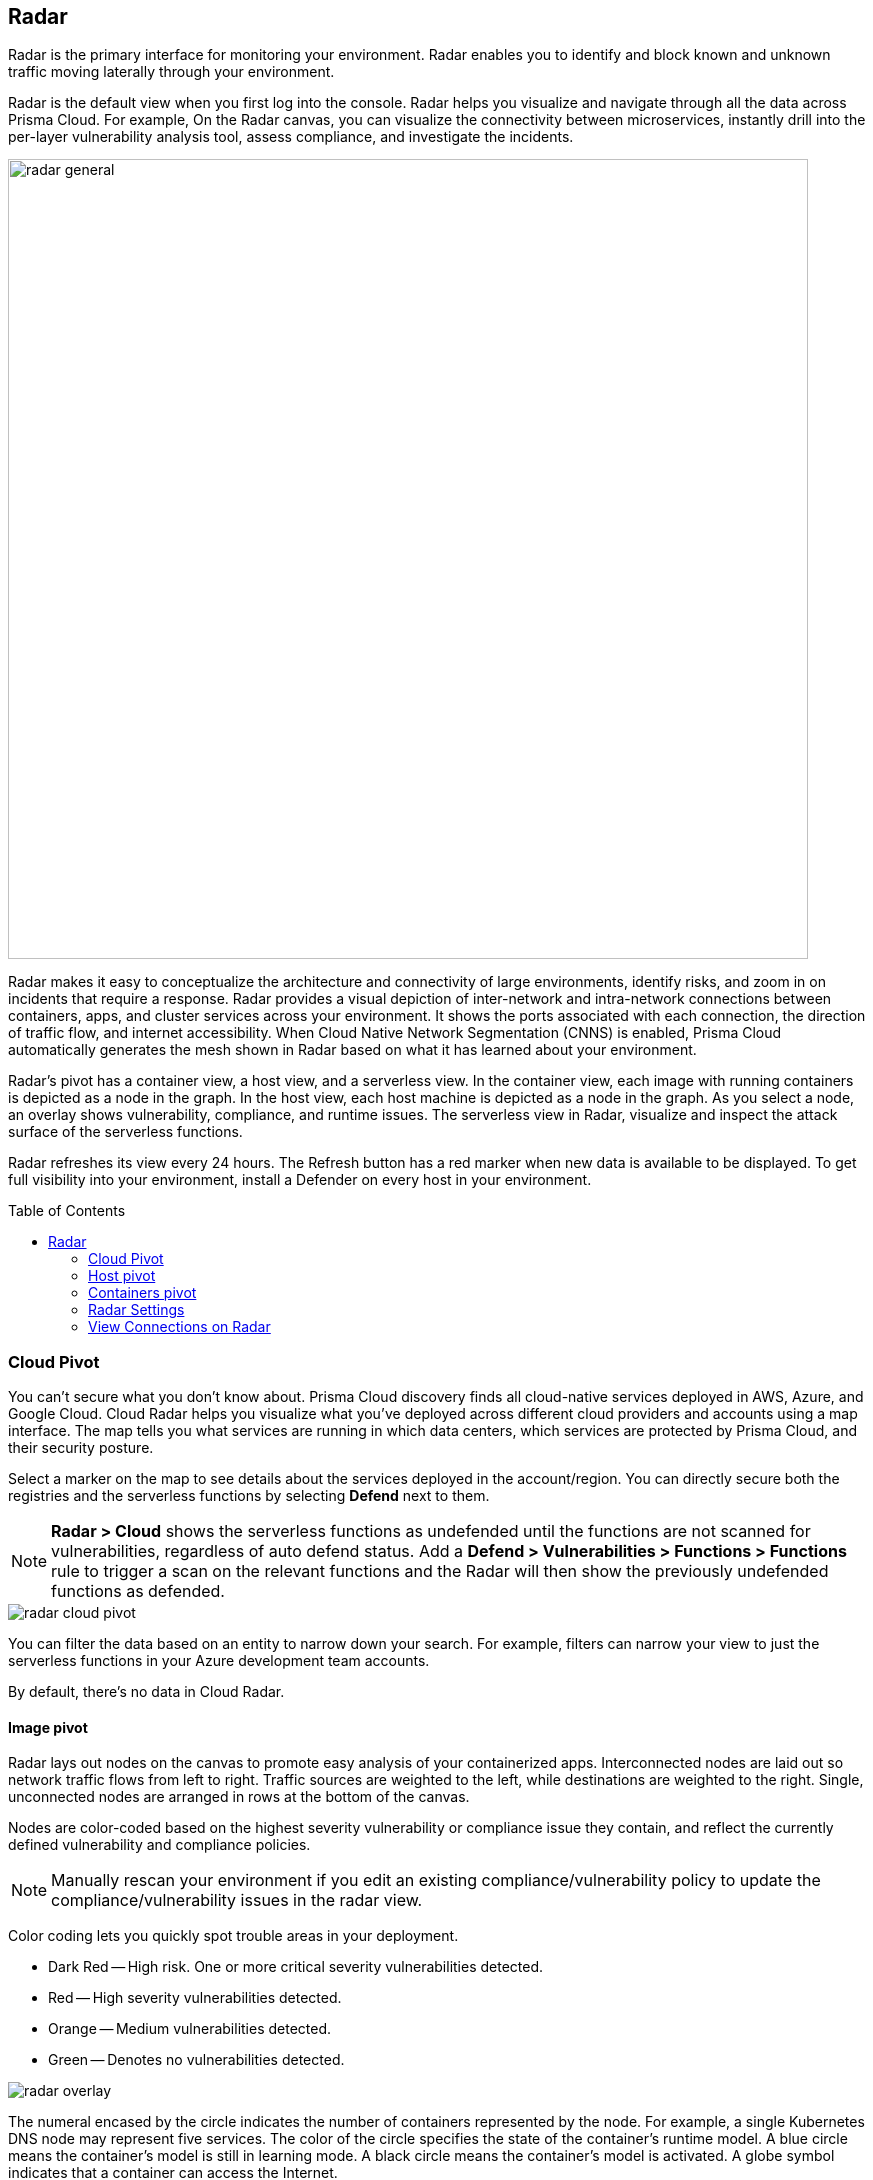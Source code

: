 :toc: macro
[#radar]
== Radar

Radar is the primary interface for monitoring your environment.
Radar enables you to identify and block known and unknown traffic moving laterally through your environment.

Radar is the default view when you first log into the console.
Radar helps you visualize and navigate through all the data across Prisma Cloud.
For example, On the Radar canvas, you can visualize the connectivity between microservices, instantly drill into the per-layer vulnerability analysis tool, assess compliance, and investigate the incidents.

image::radar_general.png[width=800]

Radar makes it easy to conceptualize the architecture and connectivity of large environments, identify risks, and zoom in on incidents that require a response.
Radar provides a visual depiction of inter-network and intra-network connections between containers, apps, and cluster services across your environment.
It shows the ports associated with each connection, the direction of traffic flow, and internet accessibility.
When Cloud Native Network Segmentation (CNNS) is enabled, Prisma Cloud automatically generates the mesh shown in Radar based on what it has learned about your environment.

Radar's pivot has a container view, a host view, and a serverless view.
In the container view, each image with running containers is depicted as a node in the graph.
In the host view, each host machine is depicted as a node in the graph.
As you select a node, an overlay shows vulnerability, compliance, and runtime issues.
The serverless view in Radar, visualize and inspect the attack surface of the serverless functions.

Radar refreshes its view every 24 hours.
The Refresh button has a red marker when new data is available to be displayed.
To get full visibility into your environment, install a Defender on every host in your environment.

toc::[]

[#cloud-pivot]
=== Cloud Pivot

You can't secure what you don't know about.
Prisma Cloud discovery finds all cloud-native services deployed in AWS, Azure, and Google Cloud.
Cloud Radar helps you visualize what you've deployed across different cloud providers and accounts using a map interface.
The map tells you what services are running in which data centers, which services are protected by Prisma Cloud, and their security posture.

Select a marker on the map to see details about the services deployed in the account/region.
You can directly secure both the registries and the serverless functions by selecting *Defend* next to them.

NOTE: *Radar > Cloud* shows the serverless functions as undefended until the functions are not scanned for vulnerabilities, regardless of auto defend status.
Add a *Defend > Vulnerabilities > Functions > Functions* rule to trigger a scan on the relevant functions and the Radar will then show the previously undefended functions as defended.

image::radar_cloud_pivot.png[scale=15]

You can filter the data based on an entity to narrow down your search.
For example, filters can narrow your view to just the serverless functions in your Azure development team accounts.

By default, there's no data in Cloud Radar.

ifdef::compute_edition[]
To populate Cloud Radar, configure xref:../cloud-service-providers/cloud-accounts-discovery-pcce.adoc[cloud discovery scans].
endif::compute_edition[]

ifdef::prisma_cloud[]
To populate Cloud Radar, configure xref:../cloud-service-providers/cloud-accounts-discovery-pcee.adoc[cloud discovery scans].
endif::prisma_cloud[]

[#image-pivot]
==== Image pivot

Radar lays out nodes on the canvas to promote easy analysis of your containerized apps.
Interconnected nodes are laid out so network traffic flows from left to right.
Traffic sources are weighted to the left, while destinations are weighted to the right.
Single, unconnected nodes are arranged in rows at the bottom of the canvas.

Nodes are color-coded based on the highest severity vulnerability or compliance issue they contain, and reflect the currently defined vulnerability and compliance policies.

NOTE: Manually rescan your environment if you edit an existing compliance/vulnerability policy to update the compliance/vulnerability issues in the radar view.

Color coding lets you quickly spot trouble areas in your deployment.

* Dark Red -- High risk.
One or more critical severity vulnerabilities detected.
* Red -- High severity vulnerabilities detected.
* Orange -- Medium vulnerabilities detected.
* Green -- Denotes no vulnerabilities detected.

image::radar_overlay.png[scale=10]

The numeral encased by the circle indicates the number of containers represented by the node.
For example, a single Kubernetes DNS node may represent five services.
The color of the circle specifies the state of the container's runtime model.
A blue circle means the container's model is still in learning mode.
A black circle means the container's model is activated.
A globe symbol indicates that a container can access the Internet.

Connections between running containers are depicted as arrows in Radar.
Click on an arrow to get more information about the direction of the connection and the port.

image::radar_connections.png[scale=10]

The initial zoomed out view gives you a bird's-eye view of your deployments.
Deployments are grouped by namespace.
A red pool around a namespace indicates an incident occurred in a resource associated with that namespace.

image::radar_zoomed_out.png[width=800]

You can zoom-in to get details about each running container.
Select an individual pod to drill down into its vulnerability report, compliance report, runtime anomalies, and WAAS events.

image::radar_zoomed_in.png[width=800]

[#service-account-monitor]
==== Service account monitoring

Kubernetes has a rich RBAC model based on the notion of service and cluster roles.
This model is fundamental to the secure operation of the entire cluster because these roles control access to resources and services within namespaces and across the cluster.
While these service accounts can be manually inspected with `kubectl`, it's difficult to visualize and understand their scope at scale.

Radar provides a discovery and monitoring tool for service accounts.
Every service account associated with a resource in a cluster can easily be inspected.
For each account, Prisma Cloud shows detailed metadata describing the resources it has access to and the level of access it has to each of them.
This visualization makes it easy for security staff to understand role configuration, assess the level of access provided to each service account, and mitigate risks associated with overly broad permissions.

Clicking on a node opens an overlay, and reveals the service accounts associated with the resource.

image::radar_k8s_service_account.png[width=600]

Clicking on the service accounts lists the service roles and cluster roles.

image::radar_k8s_service_account_details.png[width=600]

Service account monitoring is available for Kubernetes and OpenShift clusters.
When you install the Defender DaemonSet, enable the 'Monitor service accounts' option.

[#istio-monitor]
==== Istio monitoring

When Defender DaemonSets are deployed with Istio monitoring enabled, Prisma Cloud can discover the service mesh and show you the connections for each service. 
Services integrated with Istio display the Istio logo.

image::radar_map_istio.png[width=600]

Istio monitoring is available for Kubernetes and OpenShift clusters.
When you install the Defender DaemonSet, enable the 'Monitor Istio' option.

[#waas-connectivity-monitor]
==== WAAS connectivity monitor

xref:../waas/waas-intro.adoc[WAAS] connectivity monitor monitors the connection between WAAS and the protected application.

WAAS connectivity monitor aggregates data on pages served by WAAS and the application responses.

In addition, it provides easy access to WAAS-related errors registered in the Defender logs (Defenders sends logs to the Console every hour).
a
WAAS monitoring is only available when you select an image or host protected by WAAS.

image::waas_radar_monitor.png[width=1000]

* *Last updated* - Most recent time when WAAS monitoring data was sent from the Defenders to the Console (Defender logs are sent to the Console on an hourly basis). By clicking on the *refresh* button users can initiate sending of newer data.

* *Aggregation start time* - Time when data aggregation began. By clicking on the *reset* button users can reset all counters.

* *WAAS errors* - To view recent errors related to a monitored image or host, click the *View recent errors* link.

* *WAAS statistics:*

** __Incoming requests__ - Count of HTTP requests inspected by WAAS since the start of aggregation.

** __Forwarded requests__ - Count of HTTP requests forwarded by WAAS to the protected application.

** __Interstitial pages served__ - Count of interstitial pages served by WAAS (interstitial pages are served once xref:../waas/waas-advanced-settings.adoc#prisma-session[Prisma Sessions Cookies] are enabled).

** __reCAPTCHAs served__ - Count of reCAPTCHA challenges served by WAAS (when enabled as part of xref:../waas/waas-bot-protection.adoc[bot protection]).

** __Blocked requests__ - Count of HTTP requests blocked by WAAS since the start of aggregation.
 
** __Inspection limit exceeded__ - Count of HTTP requests since the start of aggregation, in which the body content length exceeded the inspection limit set in the xref:../waas/waas-advanced-settings.adoc[advanced settings].
 
** __Parsing errors__ - Count of HTTP requests since the start of aggregation, where WAAS encountered an error when trying to parse the message body according to the `Content-Type` HTTP request header.

* *Application statistics* 

** Count of server responses returned from the protected application to WAAS grouped by HTTP response code prefix 

** Count of timeouts (a timeout is counted when a request is forwarded by WAAS to the protected application with no response received within the set timeout period).


NOTE: Existing WAAS and application statistics counts will be lost once users reset the aggregation start time. *`Reset`* will *not* affect WAAS errors and will not cause recent errors to be lost.

For more details on WAAS deployment, monitoring and troubleshooting, refer to the xref:../waas/deploy-waas/deploy-waas.adoc[WAAS deployment page].

[#host-pivot]
=== Host pivot

The Radar view shows the hosts in your environment, how these hosts communicate with each other over the network, and their security posture.

Each node in the host pivot represents a host machine.
The mesh shows host-to-host communication.

The color of a node represents the most severe issue detected.

* Dark Red -- High risk.
One or more critical severity issues detected.
* Red -- High severity issues detected.
* Orange -- Medium issues detected.
* Green -- No issues detected.

When you click on a node, an overlay shows a summary of all the information Prisma Cloud knows about the host.
Use the links to drill down into scan reports, audits, and other data.

image::radar_host_pivot.png[width=800]

[#cluster-pivot]
=== Containers pivot

Radar segments your environment by cluster.
The main view lists all clusters in your environment. You can view information about each cluster such as its cloud provider, number of namespaces, and number of hosts in the cluster.
Clicking a card open the image pivot, which shows you all the namespaces and containers in the cluster.

image::radar_clusters_pivot.png[width=800]

Defenders report which resources belong to which cluster.
For managed clusters, Prisma Cloud automatically retrieves the name from the cloud provider.
As a fallback, Prisma Cloud can retrieve the name from your `kubeconfig` file.
Finally, you can manually specify the cluster name.

The cluster pivot is currently supported for Kubernetes, OpenShift, and ECS clusters only.
All other running containers in your environment are collected in the *Non-Cluster Containers* view.

[#radar-settings]
[.task]
=== Radar Settings

You can enable network monitoring for containers and hosts.

[.procedure]
. Log in to Prisma Cloud Console.

. Select *Compute > Radars > Settings*.

. Enable CNNS for hosts and containers.
+
Enable *Container network monitoring* and *Host network monitoring*.
+
image::cnns-enable.png[width=400]

[#add-network-objects]
[.task]
==== Add Network Objects

A network object is an entity or resource that your host or application interacts with and these can be internal or external entities including non-containerized services.
For example, a payment gateway might pass information to an external service to verify transactions.

For hosts:: You can configure network objects to enforce traffic destined from a host to a subnet or another host.
For containers:: You can configure network objects to enforce traffic destined from a container (referred to as an image) to a DNS, subnet, or to another container.

When a connection is established between two entities in your environment, CNNS policy evaluates the first rule where both source and destination match. If there are no matching rules, it allows the connection.

[.procedure]

. Log in to Prisma Cloud Console.

. Create a network object.
+
After you create a network object, Radar shows any connection established to the network object.
+
.. Select *Compute > Radars > Settings > Add Network Object*.
.. Enter a Name.
.. Select the Type.
+
For containers (referred to as an image) and hosts, you must select the scope from a Collection.
Some example network objects are:
+
* Type: Subnet; Value: 127.0.0.1/32
* Type: Subnet; Value: 151.101.0.0./16
* Type: DNS; Value: google.com
* Type: Host; Value: Name of the host from a xref:../configure/collections.adoc[collection] you have already defined.
* Type: Image; Value: Name of the containerimage from a collection you have already defined.
+
A subnet network object can reference a range of IP addresses or a single IP address in a CIDR format. 
+
NOTE: If a rule alerts or prevents outgoing connections to a subnet, traffic will be blocked even if you have defined rules that allow some of those ports for containers/hosts that may be running on machines with IPs from the subnet.

[#view-connections-radar]
=== View Connections on Radar 

Radar helps you visualize the connections for a typical microservices app and view your microsegmentation policy, which is an aggregation of all your rules.

image::cnns-container-radar.png[width=600]

When a connection is observed, the dotted line becomes a solid line, and the CNNS policy is evaluated for a match.
If there is a matching rule, the color of the port number reflects the matching rule's configured effect.
Yellow port numbers represent connections that raised an alert.
Orange port numbers represent connections that were blocked.

If there's no matching rule, by default the connection is allowed.
The port number is in gray to indicate that the connection was observed, but there was no matching rule.
As a best practice, review the port numbers in gray to assess the need to add additional rules for enforcement.

NOTE: If CNNS is disabled, you cannot view outgoing connections to external IP addresses.
